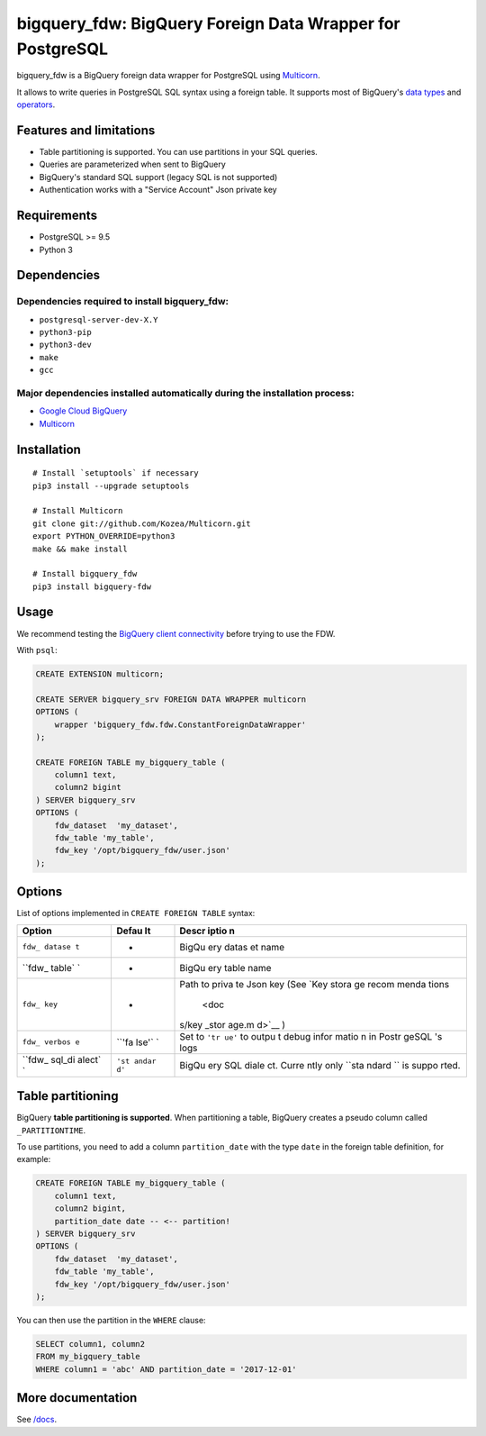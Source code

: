 bigquery\_fdw: BigQuery Foreign Data Wrapper for PostgreSQL
===========================================================

bigquery\_fdw is a BigQuery foreign data wrapper for PostgreSQL using
`Multicorn <https://github.com/Kozea/Multicorn>`__.

It allows to write queries in PostgreSQL SQL syntax using a foreign
table. It supports most of BigQuery's `data
types <docs/data_types.md>`__ and `operators <docs/operators.md>`__.

Features and limitations
------------------------

-  Table partitioning is supported. You can use partitions in your SQL
   queries.
-  Queries are parameterized when sent to BigQuery
-  BigQuery's standard SQL support (legacy SQL is not supported)
-  Authentication works with a "Service Account" Json private key

Requirements
------------

-  PostgreSQL >= 9.5
-  Python 3

Dependencies
------------

Dependencies required to install bigquery\_fdw:
~~~~~~~~~~~~~~~~~~~~~~~~~~~~~~~~~~~~~~~~~~~~~~~

-  ``postgresql-server-dev-X.Y``
-  ``python3-pip``
-  ``python3-dev``
-  ``make``
-  ``gcc``

Major dependencies installed automatically during the installation process:
~~~~~~~~~~~~~~~~~~~~~~~~~~~~~~~~~~~~~~~~~~~~~~~~~~~~~~~~~~~~~~~~~~~~~~~~~~~

-  `Google Cloud
   BigQuery <https://pypi.org/project/google-cloud-bigquery/>`__
-  `Multicorn <https://github.com/Kozea/Multicorn>`__

Installation
------------

::

    # Install `setuptools` if necessary
    pip3 install --upgrade setuptools

    # Install Multicorn
    git clone git://github.com/Kozea/Multicorn.git
    export PYTHON_OVERRIDE=python3
    make && make install

    # Install bigquery_fdw
    pip3 install bigquery-fdw

Usage
-----

We recommend testing the `BigQuery client
connectivity <docs/test_client.md>`__ before trying to use the FDW.

With ``psql``:

.. code:: sql

    CREATE EXTENSION multicorn;

    CREATE SERVER bigquery_srv FOREIGN DATA WRAPPER multicorn
    OPTIONS (
        wrapper 'bigquery_fdw.fdw.ConstantForeignDataWrapper'
    );

    CREATE FOREIGN TABLE my_bigquery_table (
        column1 text,
        column2 bigint
    ) SERVER bigquery_srv
    OPTIONS (
        fdw_dataset  'my_dataset',
        fdw_table 'my_table',
        fdw_key '/opt/bigquery_fdw/user.json'
    );

Options
-------

List of options implemented in ``CREATE FOREIGN TABLE`` syntax:

+--------+-------+-------+
| Option | Defau | Descr |
|        | lt    | iptio |
|        |       | n     |
+========+=======+=======+
| ``fdw_ | -     | BigQu |
| datase |       | ery   |
| t``    |       | datas |
|        |       | et    |
|        |       | name  |
+--------+-------+-------+
| ``fdw_ | -     | BigQu |
| table` |       | ery   |
| `      |       | table |
|        |       | name  |
+--------+-------+-------+
| ``fdw_ | -     | Path  |
| key``  |       | to    |
|        |       | priva |
|        |       | te    |
|        |       | Json  |
|        |       | key   |
|        |       | (See  |
|        |       | `Key  |
|        |       | stora |
|        |       | ge    |
|        |       | recom |
|        |       | menda |
|        |       | tions |
|        |       |  <doc |
|        |       | s/key |
|        |       | _stor |
|        |       | age.m |
|        |       | d>`__ |
|        |       | )     |
+--------+-------+-------+
| ``fdw_ | ``'fa | Set   |
| verbos | lse'` | to    |
| e``    | `     | ``'tr |
|        |       | ue'`` |
|        |       | to    |
|        |       | outpu |
|        |       | t     |
|        |       | debug |
|        |       | infor |
|        |       | matio |
|        |       | n     |
|        |       | in    |
|        |       | Postr |
|        |       | geSQL |
|        |       | 's    |
|        |       | logs  |
+--------+-------+-------+
| ``fdw_ | ``'st | BigQu |
| sql_di | andar | ery   |
| alect` | d'``  | SQL   |
| `      |       | diale |
|        |       | ct.   |
|        |       | Curre |
|        |       | ntly  |
|        |       | only  |
|        |       | ``sta |
|        |       | ndard |
|        |       | ``    |
|        |       | is    |
|        |       | suppo |
|        |       | rted. |
+--------+-------+-------+

Table partitioning
------------------

BigQuery **table partitioning is supported**. When partitioning a table,
BigQuery creates a pseudo column called ``_PARTITIONTIME``.

To use partitions, you need to add a column ``partition_date`` with the
type ``date`` in the foreign table definition, for example:

.. code:: sql

    CREATE FOREIGN TABLE my_bigquery_table (
        column1 text,
        column2 bigint,
        partition_date date -- <-- partition!
    ) SERVER bigquery_srv
    OPTIONS (
        fdw_dataset  'my_dataset',
        fdw_table 'my_table',
        fdw_key '/opt/bigquery_fdw/user.json'
    );

You can then use the partition in the ``WHERE`` clause:

.. code:: sql

    SELECT column1, column2
    FROM my_bigquery_table
    WHERE column1 = 'abc' AND partition_date = '2017-12-01'

More documentation
------------------

See `/docs </docs>`__.


